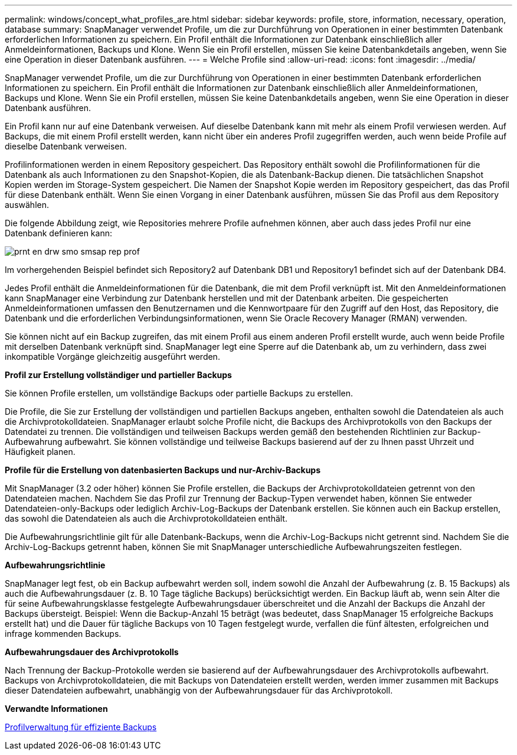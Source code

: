 ---
permalink: windows/concept_what_profiles_are.html 
sidebar: sidebar 
keywords: profile, store, information, necessary, operation, database 
summary: SnapManager verwendet Profile, um die zur Durchführung von Operationen in einer bestimmten Datenbank erforderlichen Informationen zu speichern. Ein Profil enthält die Informationen zur Datenbank einschließlich aller Anmeldeinformationen, Backups und Klone. Wenn Sie ein Profil erstellen, müssen Sie keine Datenbankdetails angeben, wenn Sie eine Operation in dieser Datenbank ausführen. 
---
= Welche Profile sind
:allow-uri-read: 
:icons: font
:imagesdir: ../media/


[role="lead"]
SnapManager verwendet Profile, um die zur Durchführung von Operationen in einer bestimmten Datenbank erforderlichen Informationen zu speichern. Ein Profil enthält die Informationen zur Datenbank einschließlich aller Anmeldeinformationen, Backups und Klone. Wenn Sie ein Profil erstellen, müssen Sie keine Datenbankdetails angeben, wenn Sie eine Operation in dieser Datenbank ausführen.

Ein Profil kann nur auf eine Datenbank verweisen. Auf dieselbe Datenbank kann mit mehr als einem Profil verwiesen werden. Auf Backups, die mit einem Profil erstellt werden, kann nicht über ein anderes Profil zugegriffen werden, auch wenn beide Profile auf dieselbe Datenbank verweisen.

Profilinformationen werden in einem Repository gespeichert. Das Repository enthält sowohl die Profilinformationen für die Datenbank als auch Informationen zu den Snapshot-Kopien, die als Datenbank-Backup dienen. Die tatsächlichen Snapshot Kopien werden im Storage-System gespeichert. Die Namen der Snapshot Kopie werden im Repository gespeichert, das das Profil für diese Datenbank enthält. Wenn Sie einen Vorgang in einer Datenbank ausführen, müssen Sie das Profil aus dem Repository auswählen.

Die folgende Abbildung zeigt, wie Repositories mehrere Profile aufnehmen können, aber auch dass jedes Profil nur eine Datenbank definieren kann:

image::../media/prnt_en_drw_smo_smsap_rep_prof.gif[prnt en drw smo smsap rep prof]

Im vorhergehenden Beispiel befindet sich Repository2 auf Datenbank DB1 und Repository1 befindet sich auf der Datenbank DB4.

Jedes Profil enthält die Anmeldeinformationen für die Datenbank, die mit dem Profil verknüpft ist. Mit den Anmeldeinformationen kann SnapManager eine Verbindung zur Datenbank herstellen und mit der Datenbank arbeiten. Die gespeicherten Anmeldeinformationen umfassen den Benutzernamen und die Kennwortpaare für den Zugriff auf den Host, das Repository, die Datenbank und die erforderlichen Verbindungsinformationen, wenn Sie Oracle Recovery Manager (RMAN) verwenden.

Sie können nicht auf ein Backup zugreifen, das mit einem Profil aus einem anderen Profil erstellt wurde, auch wenn beide Profile mit derselben Datenbank verknüpft sind. SnapManager legt eine Sperre auf die Datenbank ab, um zu verhindern, dass zwei inkompatible Vorgänge gleichzeitig ausgeführt werden.

*Profil zur Erstellung vollständiger und partieller Backups*

Sie können Profile erstellen, um vollständige Backups oder partielle Backups zu erstellen.

Die Profile, die Sie zur Erstellung der vollständigen und partiellen Backups angeben, enthalten sowohl die Datendateien als auch die Archivprotokolldateien. SnapManager erlaubt solche Profile nicht, die Backups des Archivprotokolls von den Backups der Datendatei zu trennen. Die vollständigen und teilweisen Backups werden gemäß den bestehenden Richtlinien zur Backup-Aufbewahrung aufbewahrt. Sie können vollständige und teilweise Backups basierend auf der zu Ihnen passt Uhrzeit und Häufigkeit planen.

*Profile für die Erstellung von datenbasierten Backups und nur-Archiv-Backups*

Mit SnapManager (3.2 oder höher) können Sie Profile erstellen, die Backups der Archivprotokolldateien getrennt von den Datendateien machen. Nachdem Sie das Profil zur Trennung der Backup-Typen verwendet haben, können Sie entweder Datendateien-only-Backups oder lediglich Archiv-Log-Backups der Datenbank erstellen. Sie können auch ein Backup erstellen, das sowohl die Datendateien als auch die Archivprotokolldateien enthält.

Die Aufbewahrungsrichtlinie gilt für alle Datenbank-Backups, wenn die Archiv-Log-Backups nicht getrennt sind. Nachdem Sie die Archiv-Log-Backups getrennt haben, können Sie mit SnapManager unterschiedliche Aufbewahrungszeiten festlegen.

*Aufbewahrungsrichtlinie*

SnapManager legt fest, ob ein Backup aufbewahrt werden soll, indem sowohl die Anzahl der Aufbewahrung (z. B. 15 Backups) als auch die Aufbewahrungsdauer (z. B. 10 Tage tägliche Backups) berücksichtigt werden. Ein Backup läuft ab, wenn sein Alter die für seine Aufbewahrungsklasse festgelegte Aufbewahrungsdauer überschreitet und die Anzahl der Backups die Anzahl der Backups übersteigt. Beispiel: Wenn die Backup-Anzahl 15 beträgt (was bedeutet, dass SnapManager 15 erfolgreiche Backups erstellt hat) und die Dauer für tägliche Backups von 10 Tagen festgelegt wurde, verfallen die fünf ältesten, erfolgreichen und infrage kommenden Backups.

*Aufbewahrungsdauer des Archivprotokolls*

Nach Trennung der Backup-Protokolle werden sie basierend auf der Aufbewahrungsdauer des Archivprotokolls aufbewahrt. Backups von Archivprotokolldateien, die mit Backups von Datendateien erstellt werden, werden immer zusammen mit Backups dieser Datendateien aufbewahrt, unabhängig von der Aufbewahrungsdauer für das Archivprotokoll.

*Verwandte Informationen*

xref:concept_managing_profiles_for_efficient_backups.adoc[Profilverwaltung für effiziente Backups]
